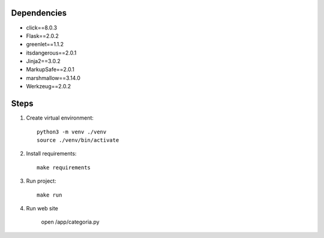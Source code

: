 Dependencies
------------
- click==8.0.3
- Flask==2.0.2
- greenlet==1.1.2
- itsdangerous==2.0.1
- Jinja2==3.0.2
- MarkupSafe==2.0.1
- marshmallow==3.14.0
- Werkzeug==2.0.2

Steps
-----------
1.  Create virtual environment::

        python3 -m venv ./venv
        source ./venv/bin/activate

2.  Install requirements::

        make requirements

3.  Run project::

        make run

4.  Run web site

        open /app/categoria.py